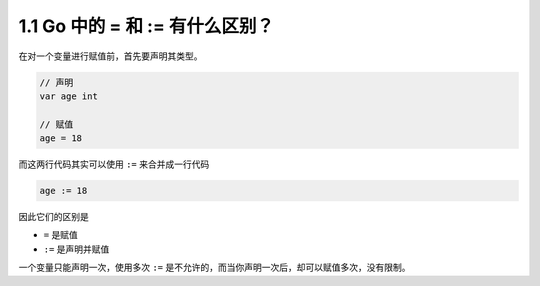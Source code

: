 1.1 Go 中的 = 和 := 有什么区别？
================================

在对一个变量进行赋值前，首先要声明其类型。

.. code:: go

   // 声明
   var age int

   // 赋值
   age = 18

而这两行代码其实可以使用 ``:=`` 来合并成一行代码

.. code:: go

   age := 18

因此它们的区别是

-  ``=`` 是赋值
-  ``:=`` 是声明并赋值

一个变量只能声明一次，使用多次 ``:=``
是不允许的，而当你声明一次后，却可以赋值多次，没有限制。
